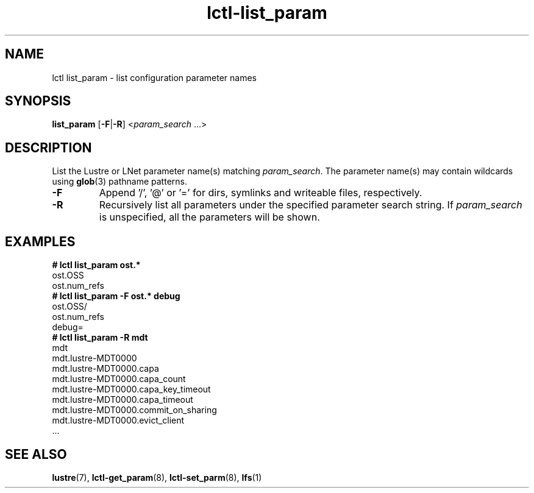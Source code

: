 .TH lctl-list_param 8 "2019 Sep 30" Lustre "configuration utilities"
.SH NAME
lctl list_param \- list configuration parameter names
.SH SYNOPSIS
.BR list_param " [" -F | -R ]
.RI < param_search " ...>"
.SH DESCRIPTION
List the Lustre or LNet parameter name(s) matching
.IR param_search .
The parameter name(s) may contain wildcards using
.BR glob (3)
pathname patterns.
.TP
.B -F
Append '/', '@' or '=' for dirs, symlinks and writeable files, respectively.
.TP
.B -R
Recursively list all parameters under the specified parameter search string. If
.I param_search
is unspecified, all the parameters will be shown.
.SH EXAMPLES
.B
# lctl list_param ost.*
.br
  ost.OSS
.br
  ost.num_refs
.br
.B
# lctl list_param -F ost.* debug
.br
  ost.OSS/
.br
  ost.num_refs
.br
  debug=
.br
.B
# lctl list_param -R mdt
.br
  mdt
.br
  mdt.lustre-MDT0000
.br
  mdt.lustre-MDT0000.capa
.br
  mdt.lustre-MDT0000.capa_count
.br
  mdt.lustre-MDT0000.capa_key_timeout
.br
  mdt.lustre-MDT0000.capa_timeout
.br
  mdt.lustre-MDT0000.commit_on_sharing
.br
  mdt.lustre-MDT0000.evict_client
.br
  ...
.SH SEE ALSO
.BR lustre (7),
.BR lctl-get_param (8),
.BR lctl-set_parm (8),
.BR lfs (1)

